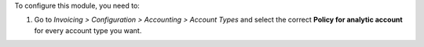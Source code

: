 To configure this module, you need to:

#. Go to *Invoicing > Configuration > Accounting > Account
   Types* and select the correct **Policy for analytic account** for every
   account type you want.
